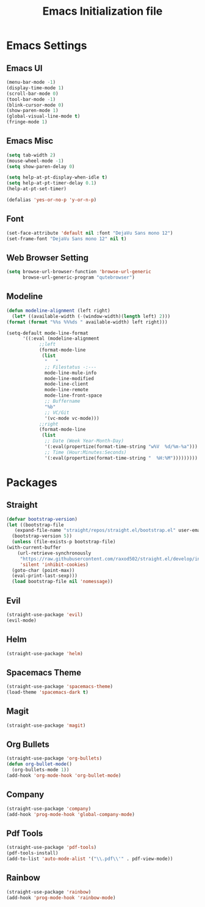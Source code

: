 #+TITLE: Emacs Initialization file
* Emacs Settings
** Emacs UI
    #+begin_src emacs-lisp
      (menu-bar-mode -1)
      (display-time-mode 1)
      (scroll-bar-mode 0)
      (tool-bar-mode -1)
      (blink-cursor-mode 0)
      (show-paren-mode 1)
      (global-visual-line-mode t)
      (fringe-mode 1)
   #+end_src

** Emacs Misc
    #+begin_src emacs-lisp
      (setq tab-width 2)
      (mouse-wheel-mode -1)
      (setq show-paren-delay 0)

      (setq help-at-pt-display-when-idle t)
      (setq help-at-pt-timer-delay 0.1)
      (help-at-pt-set-timer)

      (defalias 'yes-or-no-p 'y-or-n-p)
    #+end_src

** Font
    #+begin_src emacs-lisp
      (set-face-attribute 'default nil :font "DejaVu Sans mono 12")
      (set-frame-font "DejaVu Sans mono 12" nil t)
    #+end_src
    
** Web Browser Setting
    #+begin_src emacs-lisp
      (setq browse-url-browser-function 'browse-url-generic
            browse-url-generic-program "qutebrowser")
    #+end_src

** Modeline
   #+begin_src emacs-lisp
     (defun modeline-alignment (left right)
       (let* ((available-width (-(window-width)(length left) 2)))
	 (format (format "%%s %%%ds " available-width) left right)))

     (setq-default mode-line-format
		   '((:eval (modeline-alignment
			     ;;left
			     (format-mode-line
			      (list
			       "   "
			       ;; Filestatus -:---
			       mode-line-mule-info
			       mode-line-modified
			       mode-line-client
			       mode-line-remote
			       mode-line-front-space
			       ;; Buffername
			       "%b"
			       ;; VC/Git
			       '(vc-mode vc-mode)))
			     ;;right
			     (format-mode-line
			      (list
			       ;; Date (Week Year-Month-Day)
			       '(:eval(propertize(format-time-string "w%V  %d/%m-%a")))
			       ;; Time (Hour:Minutes:Seconds)
			       '(:eval(propertize(format-time-string "  %H:%M")))))))))
   #+end_src

* Packages
** Straight
   #+begin_src emacs-lisp
     (defvar bootstrap-version)
     (let ((bootstrap-file
	    (expand-file-name "straight/repos/straight.el/bootstrap.el" user-emacs-directory))
	   (bootstrap-version 5))
       (unless (file-exists-p bootstrap-file)
	 (with-current-buffer
	     (url-retrieve-synchronously
	      "https://raw.githubusercontent.com/raxod502/straight.el/develop/install.el"
	      'silent 'inhibit-cookies)
	   (goto-char (point-max))
	   (eval-print-last-sexp)))
       (load bootstrap-file nil 'nomessage))
   #+end_src

** Evil
   #+begin_src emacs-lisp
     (straight-use-package 'evil)
     (evil-mode)
   #+end_src

** Helm
   #+begin_src emacs-lisp
     (straight-use-package 'helm)
   #+end_src 

** Spacemacs Theme
   #+begin_src emacs-lisp
     (straight-use-package 'spacemacs-theme)
     (load-theme 'spacemacs-dark t)
   #+end_src
   
** Magit
   #+begin_src emacs-lisp
     (straight-use-package 'magit)
   #+end_src

** Org Bullets
   #+begin_src emacs-lisp
     (straight-use-package 'org-bullets)
     (defun org-bullet-mode()
       (org-bullets-mode 1))
     (add-hook 'org-mode-hook 'org-bullet-mode)
   #+end_src

** Company
   #+begin_src emacs-lisp
     (straight-use-package 'company)
     (add-hook 'prog-mode-hook 'global-company-mode)
   #+end_src

** Pdf Tools
   #+begin_src emacs-lisp
     (straight-use-package 'pdf-tools)
     (pdf-tools-install)
     (add-to-list 'auto-mode-alist '("\\.pdf\\'" . pdf-view-mode))
   #+end_src

** Rainbow
    #+begin_src emacs-lisp
      (straight-use-package 'rainbow)
      (add-hook 'prog-mode-hook 'rainbow-mode)
    #+end_src
    
